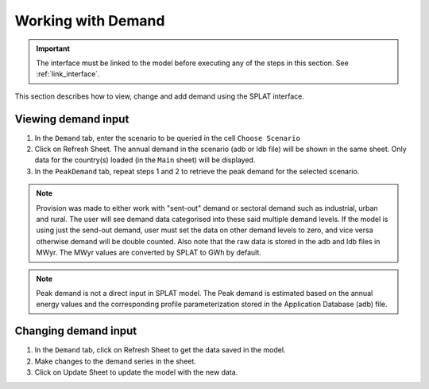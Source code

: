 .. role:: inputcell
    :class: inputcell
.. role:: interfacecell
    :class: interfacecell
.. role:: button
    :class: button

Working with Demand
====================

.. important::
    The interface must be linked to the model before executing any of the steps in this section.
    See :ref:`link_interface`.

This section describes how to view, change and add demand using the SPLAT interface.

.. view_demand:

Viewing demand input
---------------------

1. In the ``Demand`` tab, enter the scenario to be queried in the cell ``Choose Scenario``

2. Click on :button:`Refresh Sheet`. The annual demand in the scenario (adb or ldb file) will be shown in the same sheet. Only data for the country(s) loaded (in the ``Main`` sheet) will be displayed.

3. In the ``PeakDemand`` tab, repeat steps 1 and 2 to retrieve the peak demand for the selected scenario.

.. note::
    Provision was made to either work with "sent-out" demand or sectoral demand such as industrial, urban and rural. The user will see demand data categorised into these said multiple demand levels. If the model is using just the send-out demand, user must set the data on other demand levels to zero, and vice versa otherwise demand will be double counted. Also note that the raw data is stored in the adb and ldb files in MWyr. The MWyr values are converted by SPLAT to GWh by default. 
	
.. note::
	Peak demand is not a direct input in SPLAT model. The Peak demand is estimated based on the annual energy values and the corresponding profile parameterization stored in the Application Database (adb) file. 
	
.. change_demand:

Changing demand input
----------------------

1. In the ``Demand`` tab, click on :button:`Refresh Sheet` to get the data saved in the model.

2. Make changes to the demand series in the sheet.

3. Click on :button:`Update Sheet` to update the model with the new data.

.. image:: /images/demand_update.PNG



